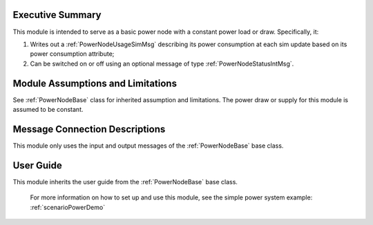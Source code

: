Executive Summary
-----------------
This module is intended to serve as a basic power node with a constant power load or draw. Specifically, it:

1. Writes out a :ref:`PowerNodeUsageSimMsg` describing its power consumption at each sim update based on its power consumption attribute;
2. Can be switched on or off using an optional message of type :ref:`PowerNodeStatusIntMsg`.

Module Assumptions and Limitations
----------------------------------
See :ref:`PowerNodeBase` class for inherited assumption and limitations.  The power draw or supply for this module is assumed to be constant.

Message Connection Descriptions
-------------------------------
This module only uses the input and output messages of the :ref:`PowerNodeBase` base class.

User Guide
----------
This module inherits the user guide from the :ref:`PowerNodeBase` base class.

    For more information on how to set up and use this module, see the simple power system example: :ref:`scenarioPowerDemo`